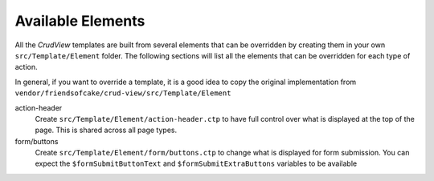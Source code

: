 Available Elements
------------------

All the *CrudView* templates are built from several elements that can be
overridden by creating them in your own ``src/Template/Element`` folder. The
following sections will list all the elements that can be overridden for each
type of action.

In general, if you want to override a template, it is a good idea to copy the
original implementation from
``vendor/friendsofcake/crud-view/src/Template/Element``

action-header
  Create ``src/Template/Element/action-header.ctp`` to have full control over
  what is displayed at the top of the page. This is shared across all page
  types.

form/buttons
  Create ``src/Template/Element/form/buttons.ctp`` to change what is displayed
  for form submission. You can expect the ``$formSubmitButtonText`` and
  ``$formSubmitExtraButtons`` variables to be available
